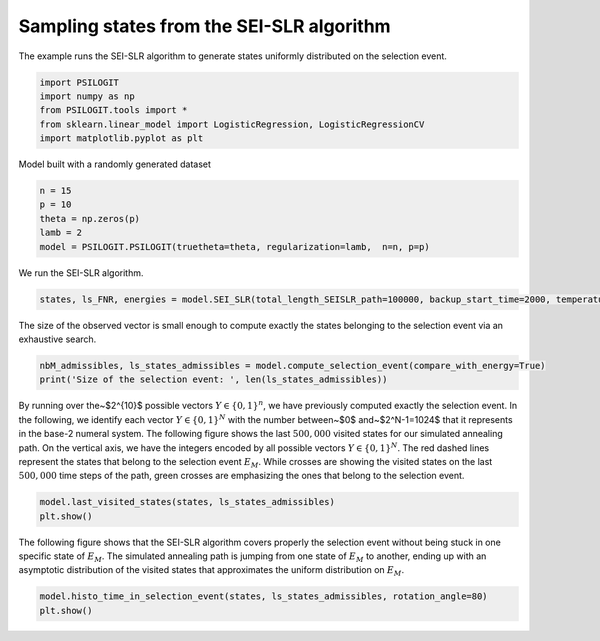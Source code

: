 
.. DO NOT EDIT.
.. THIS FILE WAS AUTOMATICALLY GENERATED BY SPHINX-GALLERY.
.. TO MAKE CHANGES, EDIT THE SOURCE PYTHON FILE:
.. "auto_examples\SEI-SLR.py"
.. LINE NUMBERS ARE GIVEN BELOW.

.. only:: html

    .. note::
        :class: sphx-glr-download-link-note

        Click :ref:`here <sphx_glr_download_auto_examples_SEI-SLR.py>`
        to download the full example code

.. rst-class:: sphx-glr-example-title

.. _sphx_glr_auto_examples_SEI-SLR.py:


==========================================
Sampling states from the SEI-SLR algorithm
==========================================
The example runs the SEI-SLR algorithm to generate states uniformly distributed on the selection event.

.. GENERATED FROM PYTHON SOURCE LINES 7-14

.. code-block:: default


    import PSILOGIT
    import numpy as np
    from PSILOGIT.tools import *
    from sklearn.linear_model import LogisticRegression, LogisticRegressionCV
    import matplotlib.pyplot as plt


.. GENERATED FROM PYTHON SOURCE LINES 15-16

Model built with a randomly generated dataset

.. GENERATED FROM PYTHON SOURCE LINES 16-23

.. code-block:: default

    n = 15
    p = 10
    theta = np.zeros(p)
    lamb = 2
    model = PSILOGIT.PSILOGIT(truetheta=theta, regularization=lamb,  n=n, p=p)



.. GENERATED FROM PYTHON SOURCE LINES 24-25

We run the SEI-SLR algorithm.

.. GENERATED FROM PYTHON SOURCE LINES 25-28

.. code-block:: default

    states, ls_FNR, energies = model.SEI_SLR(total_length_SEISLR_path=100000, backup_start_time=2000, temperature=linear_temperature, repulsing_force=True, random_start=True, conditioning_signs=False, seed=0)



.. GENERATED FROM PYTHON SOURCE LINES 29-30

The size of the observed vector is small enough to compute exactly the states belonging to the selection event via an exhaustive search.

.. GENERATED FROM PYTHON SOURCE LINES 30-35

.. code-block:: default

    nbM_admissibles, ls_states_admissibles = model.compute_selection_event(compare_with_energy=True)
    print('Size of the selection event: ', len(ls_states_admissibles))




.. GENERATED FROM PYTHON SOURCE LINES 36-40

By running over the~$2^{10}$ possible vectors :math:`Y \in \{ 0,1\}^n`, we have previously computed exactly the selection event.
In the following, we identify each vector :math:`Y \in \{0, 1\}^N` with the number between~$0$ and~$2^N-1=1024$ that it represents in the base-2 numeral system.
The following figure shows the last :math:`500,000` visited states for our simulated annealing path. On the vertical axis, we have the integers encoded by all possible vectors :math:`Y \in \{0,1\}^N`. 
The red dashed lines represent the states that belong to the selection event :math:`E_M`. While crosses are showing the visited states on the last :math:`500,000` time steps of the path, green crosses are emphasizing the ones that belong to the selection event.

.. GENERATED FROM PYTHON SOURCE LINES 40-43

.. code-block:: default

    model.last_visited_states(states, ls_states_admissibles)
    plt.show()


.. GENERATED FROM PYTHON SOURCE LINES 44-46

The following figure shows that the SEI-SLR algorithm covers properly the selection event without being stuck in one specific state of :math:`E_{M}`. 
The simulated annealing path is jumping from one state of :math:`E_{M}` to another, ending up with an asymptotic distribution of the visited states that approximates the uniform distribution on :math:`E_{M}`.

.. GENERATED FROM PYTHON SOURCE LINES 46-47

.. code-block:: default

    model.histo_time_in_selection_event(states, ls_states_admissibles, rotation_angle=80)
    plt.show()

.. rst-class:: sphx-glr-timing

   **Total running time of the script:** ( 0 minutes  0.000 seconds)


.. _sphx_glr_download_auto_examples_SEI-SLR.py:

.. only:: html

  .. container:: sphx-glr-footer sphx-glr-footer-example


    .. container:: sphx-glr-download sphx-glr-download-python

      :download:`Download Python source code: SEI-SLR.py <SEI-SLR.py>`

    .. container:: sphx-glr-download sphx-glr-download-jupyter

      :download:`Download Jupyter notebook: SEI-SLR.ipynb <SEI-SLR.ipynb>`


.. only:: html

 .. rst-class:: sphx-glr-signature

    `Gallery generated by Sphinx-Gallery <https://sphinx-gallery.github.io>`_

